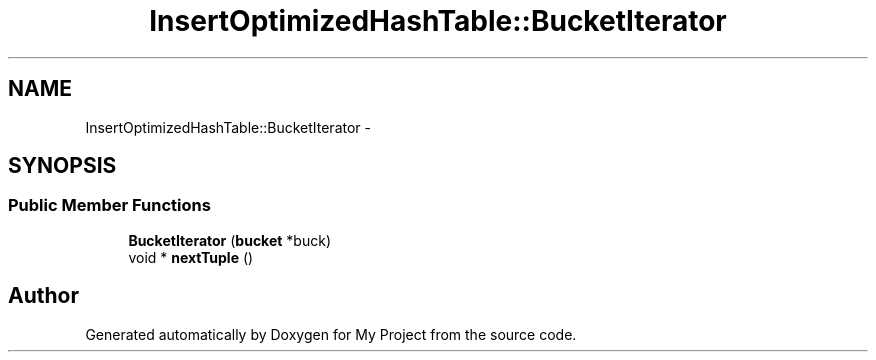 .TH "InsertOptimizedHashTable::BucketIterator" 3 "Fri Oct 9 2015" "My Project" \" -*- nroff -*-
.ad l
.nh
.SH NAME
InsertOptimizedHashTable::BucketIterator \- 
.SH SYNOPSIS
.br
.PP
.SS "Public Member Functions"

.in +1c
.ti -1c
.RI "\fBBucketIterator\fP (\fBbucket\fP *buck)"
.br
.ti -1c
.RI "void * \fBnextTuple\fP ()"
.br
.in -1c

.SH "Author"
.PP 
Generated automatically by Doxygen for My Project from the source code\&.
